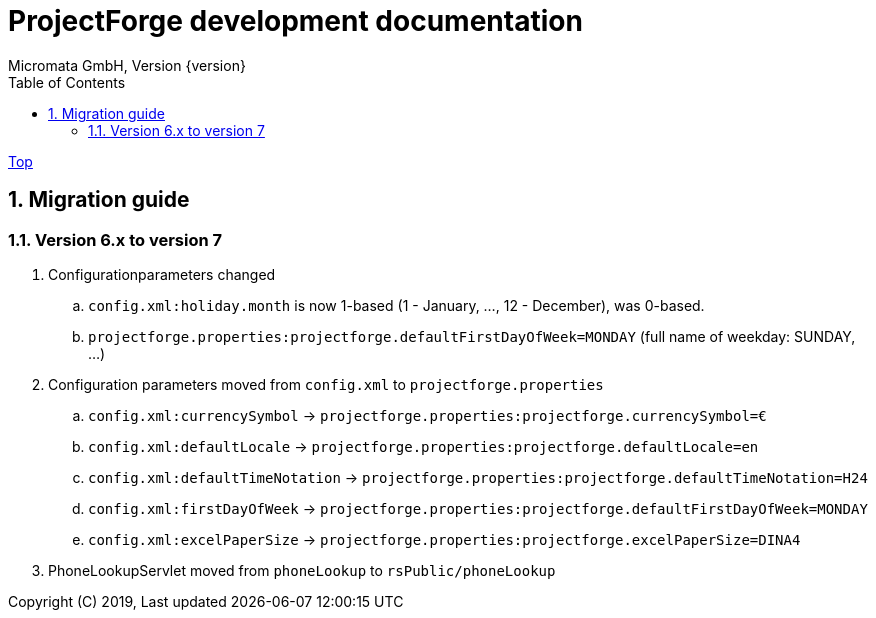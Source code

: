 ProjectForge development documentation
=======================================
Micromata GmbH, Version {version}
:toc:
:toclevels: 4

:last-update-label: Copyright (C) 2019, Last updated

ifdef::env-github,env-browser[:outfilesuffix: .adoc]
link:index{outfilesuffix}[Top]

:sectnums:

== Migration guide

=== Version 6.x to version 7

. Configurationparameters changed
.. `config.xml:holiday.month` is now 1-based (1 - January, ..., 12 - December), was 0-based.
.. `projectforge.properties:projectforge.defaultFirstDayOfWeek=MONDAY` (full name of weekday: SUNDAY, ...)

. Configuration parameters moved from `config.xml` to `projectforge.properties`
   .. `config.xml:currencySymbol` -> `projectforge.properties:projectforge.currencySymbol=€`
   .. `config.xml:defaultLocale` -> `projectforge.properties:projectforge.defaultLocale=en`
   .. `config.xml:defaultTimeNotation` -> `projectforge.properties:projectforge.defaultTimeNotation=H24`
   .. `config.xml:firstDayOfWeek` -> `projectforge.properties:projectforge.defaultFirstDayOfWeek=MONDAY`
   .. `config.xml:excelPaperSize` -> `projectforge.properties:projectforge.excelPaperSize=DINA4`

. PhoneLookupServlet moved from `phoneLookup` to `rsPublic/phoneLookup`
